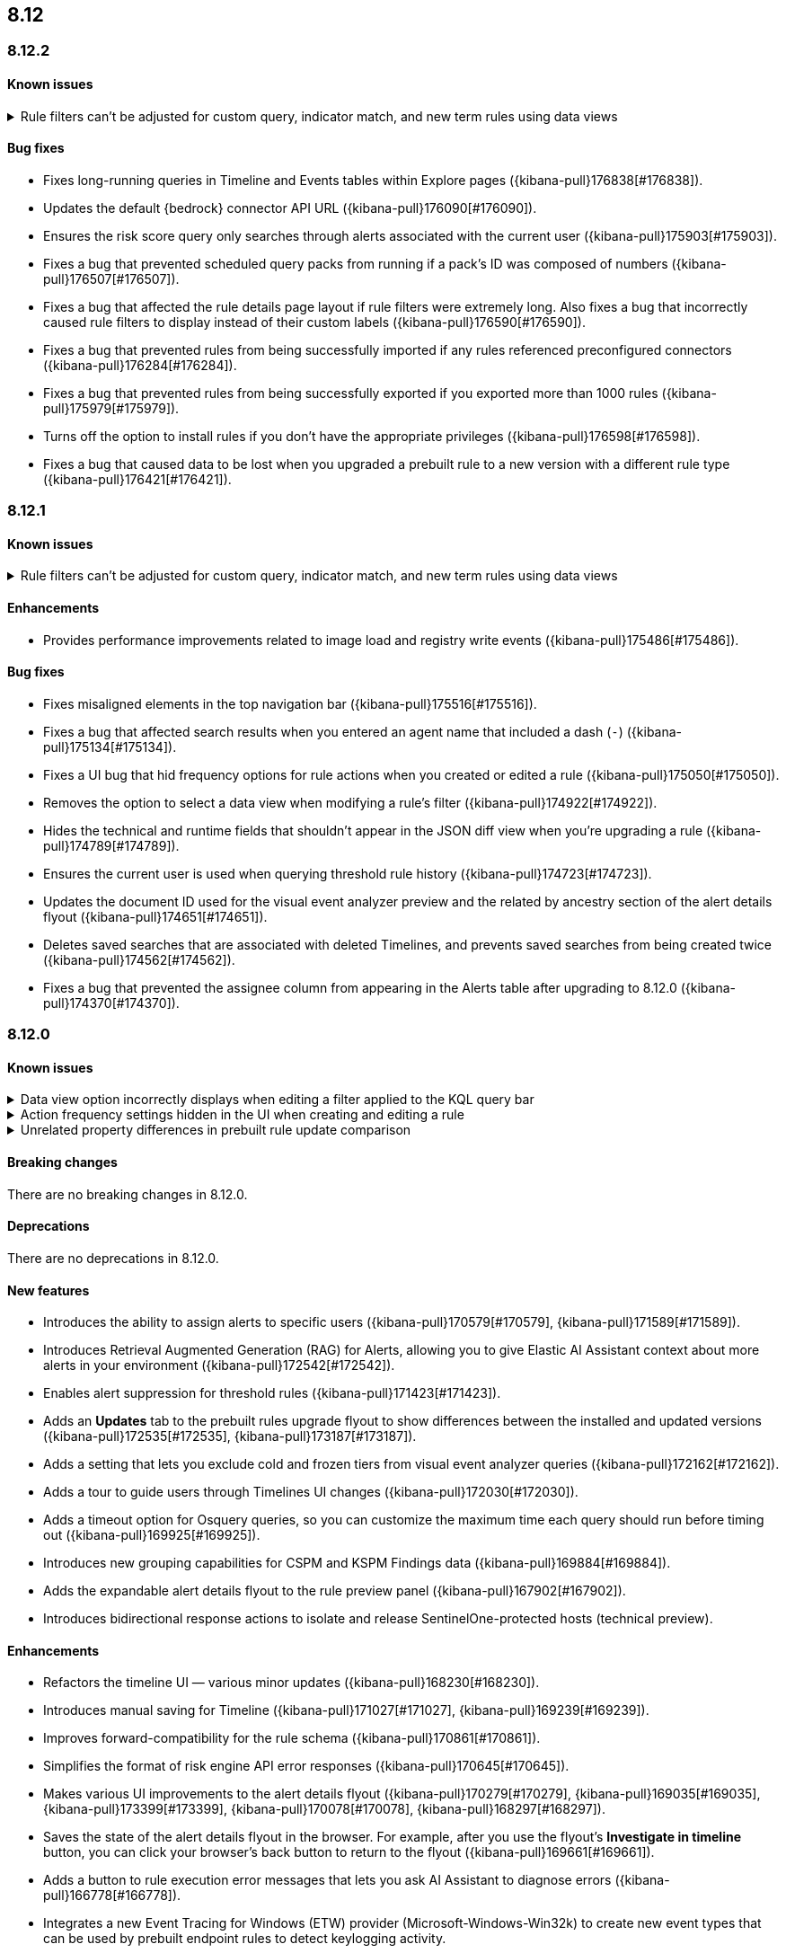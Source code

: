 [[release-notes-header-8.12.0]]
== 8.12

[discrete]
[[release-notes-8.12.2]]
=== 8.12.2

[discrete]
[[known-issue-8.12.2]]
==== Known issues
// tag::known-issue-178207[]
[discrete]
.Rule filters can't be adjusted for custom query, indicator match, and new term rules using data views  
[%collapsible]
====
*Details* +
When creating or editing a custom query, indicator match, or new term rule, query filters can't be modified (added, edited, or removed) if the rule queries a data view. 

*Workaround* +
To resolve this issue, upgrade to 8.13 or later.
====
// end::known-issue-178207[]

[discrete]
[[bug-fixes-8.12.2]]
==== Bug fixes
* Fixes long-running queries in Timeline and Events tables within Explore pages ({kibana-pull}176838[#176838]).
* Updates the default {bedrock} connector API URL ({kibana-pull}176090[#176090]).
* Ensures the risk score query only searches through alerts associated with the current user ({kibana-pull}175903[#175903]).
* Fixes a bug that prevented scheduled query packs from running if a pack's ID was composed of numbers ({kibana-pull}176507[#176507]).
* Fixes a bug that affected the rule details page layout if rule filters were extremely long. Also fixes a bug that incorrectly caused rule filters to display instead of their custom labels ({kibana-pull}176590[#176590]).
* Fixes a bug that prevented rules from being successfully imported if any rules referenced preconfigured connectors ({kibana-pull}176284[#176284]).
* Fixes a bug that prevented rules from being successfully exported if you exported more than 1000 rules ({kibana-pull}175979[#175979]).
* Turns off the option to install rules if you don't have the appropriate privileges ({kibana-pull}176598[#176598]).
* Fixes a bug that caused data to be lost when you upgraded a prebuilt rule to a new version with a different rule type ({kibana-pull}176421[#176421]).

[discrete]
[[release-notes-8.12.1]]
=== 8.12.1

[discrete]
[[known-issue-8.12.1]]
==== Known issues
// tag::known-issue-178207[]
[discrete]
.Rule filters can't be adjusted for custom query, indicator match, and new term rules using data views  
[%collapsible]
====
*Details* +
When creating or editing a custom query, indicator match, or new term rule, query filters can't be modified (added, edited, or removed) if the rule queries a data view. 

*Workaround* +
To resolve this issue, upgrade to 8.13 or later.
====
// end::known-issue-178207[]

[discrete]
[[enhancements-8.12.1]]
==== Enhancements

* Provides performance improvements related to image load and registry write events ({kibana-pull}175486[#175486]).

[discrete]
[[bug-fixes-8.12.1]]
==== Bug fixes
* Fixes misaligned elements in the top navigation bar ({kibana-pull}175516[#175516]).
* Fixes a bug that affected search results when you entered an agent name that included a dash (`-`) ({kibana-pull}175134[#175134]).
* Fixes a UI bug that hid frequency options for rule actions when you created or edited a rule ({kibana-pull}175050[#175050]).
* Removes the option to select a data view when modifying a rule's filter ({kibana-pull}174922[#174922]).
* Hides the technical and runtime fields that shouldn't appear in the JSON diff view when you're upgrading a rule ({kibana-pull}174789[#174789]).
* Ensures the current user is used when querying threshold rule history ({kibana-pull}174723[#174723]).
* Updates the document ID used for the visual event analyzer preview and the related by ancestry section of the alert details flyout ({kibana-pull}174651[#174651]).
* Deletes saved searches that are associated with deleted Timelines, and prevents saved searches from being created twice ({kibana-pull}174562[#174562]).
* Fixes a bug that prevented the assignee column from appearing in the Alerts table after upgrading to 8.12.0 ({kibana-pull}174370[#174370]).

[discrete]
[[release-notes-8.12.0]]
=== 8.12.0

[discrete]
[[known-issue-8.12.0]]
==== Known issues

// tag::known-issue-173958[]
[discrete]
.Data view option incorrectly displays when editing a filter applied to the KQL query bar 
[%collapsible]
====
*Details* +
When editing the Alerts page KQL query bar filter or editing the KQL query bar filter on the rule edit page, you might encounter a UI bug requiring you to select a data view to proceed. 

*Workaround* +
Select the **Edit the query filter using DSL** option.
====
// end::known-issue-173958[]

// tag::known-issue-175043[]
[discrete]
.Action frequency settings hidden in the UI when creating and editing a rule
[%collapsible]
====
*Details* +
Configuration options for rule action frequency are unavailable when creating and editing rules. Rules with action frequencies that are already configured still run correctly.

*Workaround* +
Use the <<rules-api-update,update rule>> API to change a rule's action frequency settings. Alternatively, export a rule, update its action frequency settings, and then re-import the rule.
====
// end::known-issue-175043[]

// tag::known-issue-174844[]
[discrete]
.Unrelated property differences in prebuilt rule update comparison
[%collapsible]
====
*Details* +
The JSON comparison for updated prebuilt detection rules might display some properties used for internal processing, which doesn't accurately indicate how the rule will change if you update it.

For example, if you added automated actions or an exception list to an installed rule, the comparison shows the JSON properties `actions`, `response_actions`, or `exceptions_list` in the **Base version** (your installed version) but not in the **Update** column (Elastic's latest version). When you update the rule, it will still include your actions or exceptions — they will not be removed. 

Similarly, the comparison might show a difference in the `enabled` property, but upgrading the rule will not change whether your installed rule is enabled or not. Other properties that might display in the comparison but don't actually indicate rule configuration changes include `execution_summary`, `timestamp_override_fallback_disabled`, `meta`, `filters`, `updated_at`, and `output_index`.

*Workaround* +
No workaround is needed. You can ignore these unrelated property differences in the JSON comparison.
====
// end::known-issue-174844[]

[discrete]
[[breaking-changes-8.12.0]]
==== Breaking changes

There are no breaking changes in 8.12.0.

[discrete]
[[deprecations-8.12.0]]
==== Deprecations

There are no deprecations in 8.12.0.

[discrete]
[[features-8.12.0]]
==== New features

* Introduces the ability to assign alerts to specific users ({kibana-pull}170579[#170579], {kibana-pull}171589[#171589]).
* Introduces Retrieval Augmented Generation (RAG) for Alerts, allowing you to give Elastic AI Assistant context about more alerts in your environment ({kibana-pull}172542[#172542]).
* Enables alert suppression for threshold rules ({kibana-pull}171423[#171423]).
* Adds an *Updates* tab to the prebuilt rules upgrade flyout to show differences between the installed and updated versions ({kibana-pull}172535[#172535], {kibana-pull}173187[#173187]).
* Adds a setting that lets you exclude cold and frozen tiers from visual event analyzer queries ({kibana-pull}172162[#172162]).
* Adds a tour to guide users through Timelines UI changes ({kibana-pull}172030[#172030]).
* Adds a timeout option for Osquery queries, so you can customize the maximum time each query should run before timing out ({kibana-pull}169925[#169925]).
* Introduces new grouping capabilities for CSPM and KSPM Findings data ({kibana-pull}169884[#169884]).
* Adds the expandable alert details flyout to the rule preview panel ({kibana-pull}167902[#167902]).
* Introduces bidirectional response actions to isolate and release SentinelOne-protected hosts (technical preview).

[discrete]
[[enhancements-8.12.0]]
==== Enhancements

* Refactors the timeline UI — various minor updates ({kibana-pull}168230[#168230]).
* Introduces manual saving for Timeline ({kibana-pull}171027[#171027], {kibana-pull}169239[#169239]).
* Improves forward-compatibility for the rule schema ({kibana-pull}170861[#170861]).
* Simplifies the format of risk engine API error responses ({kibana-pull}170645[#170645]).
* Makes various UI improvements to the alert details flyout ({kibana-pull}170279[#170279], {kibana-pull}169035[#169035], {kibana-pull}173399[#173399], {kibana-pull}170078[#170078], {kibana-pull}168297[#168297]).
* Saves the state of the alert details flyout in the browser. For example, after you use the flyout's *Investigate in timeline* button, you can click your browser's back button to return to the flyout ({kibana-pull}169661[#169661]).
* Adds a button to rule execution error messages that lets you ask AI Assistant to diagnose errors ({kibana-pull}166778[#166778]).
* Integrates a new Event Tracing for Windows (ETW) provider (Microsoft-Windows-Win32k) to create new event types that can be used by prebuilt endpoint rules to detect keylogging activity.
* Allows for acting and target memory region buffers within behavior alerts to be scanned against {elastic-sec}'s collection of YARA signatures when collected. Detections are added to alerts.
* Adds a new ReadProcessMemory (lsass) event that can be used by prebuilt endpoint rules to detect credential dumping.
* Adds a link to the Amazon Bedrock connector edit UI that opens the token tracking dashboard ({kibana-pull}172115[#172115]).
* Allows you to use the `matches` and `does not match` operators when defining endpoint exceptions and event filters ({kibana-pull}166002[#166002], {kibana-pull}170495[#170495]).
* Adds support for Kafka as an output type for Endpoint.

[discrete]
[[bug-fixes-8.12.0]]
==== Bug fixes

* Fixes response action bugs by mapping the `unisolate` command to the `release` command and the `running-processes` command to the `processes` command ({kibana-pull}173831[#173831]).
* Fixes the dark theme for the alert details flyout footer ({kibana-pull}173577[#173577]).
* Makes the Timeline tour compatible with the Timeline template page ({kibana-pull}173526[#173526]).
* Stops the **{esql}** tab from rendering until you click on it in Timeline ({kibana-pull}173484[#173484]).
* Adds a feature flag (`timelineEsqlTabDisabled`) to show or hide the **{esql}** tab in Timeline ({kibana-pull}174029[#174029]).
* Removes the default query in the **{esql}** tab in Timeline ({kibana-pull}174393[#174393]).
* Fixes a bug that caused {ml} fetch jobs to fail when the default data view (`securitySolution:defaultIndex`) contained special characters ({kibana-pull}173426[#173426]).
* Remove the **Assignees** field from the event details flyout ({kibana-pull}173314[#173314]).
* Fixes a bug that caused the **Add to Case** action to fail if you didn't add a comment before isolating and releasing a host ({kibana-pull}172912[#172912]).
* Fixes a UI bug that overlaid **Default Risk score** values as you created a new rule ({kibana-pull}172677[#172677]).
* Fixes a bug that cleared configured fields in the exceptions flyout after the flyout reloaded and refocused ({kibana-pull}172666[#172666]).
* Limits the character length for exception comments to 3000 characters, and makes the error message more descriptive if the limit's exceeded ({kibana-pull}170764[#170764]).
* Re-adds the missing alerts index filtration to Data views ({kibana-pull}170484[#170484]).
* Fixes a bug that didn't allow exceptions to be created or edited after an error displayed ({kibana-pull}169801[#169801]).
* Stops {security-app} pages from crashing when there's a fields error in the **Stack by** component ({kibana-pull}168411[#168411]).
* Deletes saved searches that are associated with deleted Timelines and prevents saved searches from being created twice ({kibana-pull}174562[#174562]).
* Fixes a bug with the **Share alert** feature in the alert details flyout ({kibana-pull}174005[#174005]).